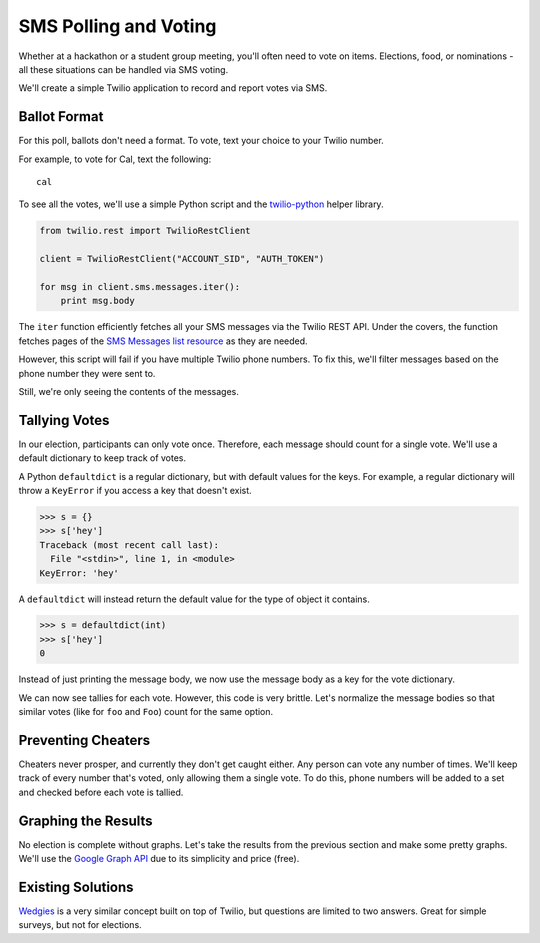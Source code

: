 .. _voting:

SMS Polling and Voting
======================

Whether at a hackathon or a student group meeting, you'll often need to vote on
items. Elections, food, or nominations - all these situations can be handled via
SMS voting. 

We'll create a simple Twilio application to record and report votes
via SMS. 

Ballot Format
-------------

For this poll, ballots don't need a format. To vote, text your choice to your
Twilio number.

For example, to vote for Cal, text the following::

    cal

To see all the votes, we'll use a simple Python script and the `twilio-python
<https://github.com/twilio/twilio-python>`_ helper library.

.. code-block:: python

   from twilio.rest import TwilioRestClient

   client = TwilioRestClient("ACCOUNT_SID", "AUTH_TOKEN")

   for msg in client.sms.messages.iter():
       print msg.body

The ``iter`` function efficiently fetches all your SMS messages via the Twilio
REST API. Under the covers, the function fetches pages of the `SMS
Messages list resource <http://www.twilio.com/docs/api/rest/sms#list>`_ as they
are needed.

However, this script will fail if you have multiple Twilio phone numbers. To
fix this, we'll filter messages based on the phone number they were sent to.

.. code-block:: python
   :emphasize-lines: 3, 7

   from twilio.rest import TwilioRestClient

   TWILIO_PHONE_NUMBER = "(999) 999 - 9999"

   client = TwilioRestClient("ACCOUNT_SID", "AUTH_TOKEN")

   for msg in client.sms.messages.iter(to=TWILIO_PHONE_NUMBER):
       print msg.body

Still, we're only seeing the contents of the messages.

Tallying Votes
--------------

In our election, participants can only vote once. Therefore, each message
should count for a single vote. We'll use a default dictionary to keep track of
votes.

A Python ``defaultdict`` is a regular dictionary, but with default values for the keys.
For example, a regular dictionary will throw a ``KeyError`` if you access a key that
doesn't exist.

.. code-block:: python

    >>> s = {}
    >>> s['hey']
    Traceback (most recent call last):
      File "<stdin>", line 1, in <module>
    KeyError: 'hey'

A ``defaultdict`` will instead return the default value for the type of object it
contains.

.. code-block:: python

    >>> s = defaultdict(int)
    >>> s['hey']
    0

Instead of just printing the message body, we now use the message body as a key
for the vote dictionary.

.. code-block:: python
   :emphasize-lines: 2,6,10-

   from twilio.rest import TwilioRestClient
   from collections import defaultdict

   TWILIO_PHONE_NUMBER = "(999) 999 - 9999"

   votes = defaultdict(int)

   client = TwilioRestClient("ACCOUNT_SID", "AUTH_TOKEN")

   for msg in client.sms.messages.iter(to=TWILIO_PHONE_NUMBER):
       votes[msg.body] += 1

   for vote, total in votes.items():
       print "{} {}".format(vote, total)

We can now see tallies for each vote. However, this code is very brittle. 
Let's normalize the message bodies so that similar votes (like for ``foo``
and ``Foo``) count for the same option.

.. code-block:: python
   :emphasize-lines: 11

   from twilio.rest import TwilioRestClient
   from collections import defaultdict

   TWILIO_PHONE_NUMBER = "(999) 999 - 9999"

   votes = defaultdict(int)

   client = TwilioRestClient("ACCOUNT_SID", "AUTH_TOKEN")

   for msg in client.sms.messages.iter(to=TWILIO_PHONE_NUMBER):
       votes[msg.body.upper()] += 1

   for vote, total in votes.items():
       print "{} {}".format(vote, total)


Preventing Cheaters
-------------------

Cheaters never prosper, and currently they don't get caught either. Any person
can vote any number of times. We'll keep track of every number that's voted,
only allowing them a single vote. To do this, phone numbers will be added to a
set and checked before each vote is tallied.


.. code-block:: python
   :emphasize-lines: 7,12,13,16

   from twilio.rest import TwilioRestClient
   from collections import defaultdict

   TWILIO_PHONE_NUMBER = "(999) 999 - 9999"

   votes = defaultdict(int)
   voted = set()

   client = TwilioRestClient("ACCOUNT_SID", "AUTH_TOKEN")

   for msg in client.sms.messages.iter(to=TWILIO_PHONE_NUMBER):
       if msg.from_ in voted:
           continue

       votes[msg.body.upper()] += 1
       voted.add(msg.from_)

   for vote, total in votes.items():
       print "{} {}".format(vote, total)


Graphing the Results
--------------------

No election is complete without graphs. Let's take the results from the
previous section and make some pretty graphs. We'll use the `Google Graph API
<https://developers.google.com/chart/image/docs/making_charts>`_ due to its
simplicity and price (free).

.. code-block:: python
   :emphasize-lines: 1,19-

   import urllib
   from twilio.rest import TwilioRestClient
   from collections import defaultdict

   TWILIO_PHONE_NUMBER = "(999) 999 - 9999"

   votes = defaultdict(int)
   voted = set()

   client = TwilioRestClient("ACCOUNT_SID", "AUTH_TOKEN")

   for msg in client.sms.messages.iter(to=TWILIO_PHONE_NUMBER):
       if msg.from_ in voted:
           continue

       votes[msg.body.upper()] += 1
       voted.add(msg.from_)

   url = "https://chart.googleapis.com/chart"

   options = {
       "cht": "pc",
       "chs": "500x500",
       "chd": "t:" + ",".join(map(str, votes.values())),
       "chl": "|".join(votes.keys()),
   }

   print url + "?" + urllib.urlencode(options)


Existing Solutions
------------------

`Wedgies <http://wedgies.com/>`_ is a very similar concept built on top of
Twilio, but questions are limited to two answers. Great for simple surveys, but
not for elections.
